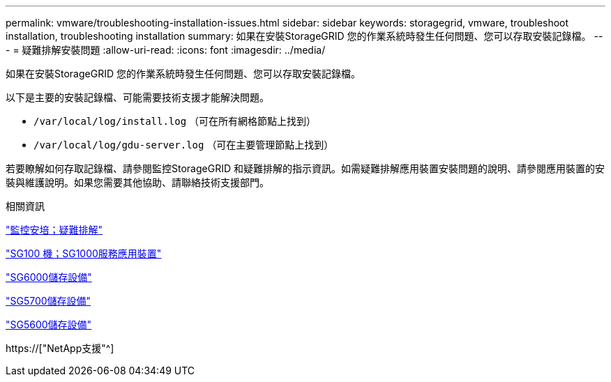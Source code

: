 ---
permalink: vmware/troubleshooting-installation-issues.html 
sidebar: sidebar 
keywords: storagegrid, vmware, troubleshoot installation, troubleshooting installation 
summary: 如果在安裝StorageGRID 您的作業系統時發生任何問題、您可以存取安裝記錄檔。 
---
= 疑難排解安裝問題
:allow-uri-read: 
:icons: font
:imagesdir: ../media/


[role="lead"]
如果在安裝StorageGRID 您的作業系統時發生任何問題、您可以存取安裝記錄檔。

以下是主要的安裝記錄檔、可能需要技術支援才能解決問題。

* `/var/local/log/install.log` （可在所有網格節點上找到）
* `/var/local/log/gdu-server.log` （可在主要管理節點上找到）


若要瞭解如何存取記錄檔、請參閱監控StorageGRID 和疑難排解的指示資訊。如需疑難排解應用裝置安裝問題的說明、請參閱應用裝置的安裝與維護說明。如果您需要其他協助、請聯絡技術支援部門。

.相關資訊
link:../monitor/index.html["監控安培；疑難排解"]

link:../sg100-1000/index.html["SG100  機；SG1000服務應用裝置"]

link:../sg6000/index.html["SG6000儲存設備"]

link:../sg5700/index.html["SG5700儲存設備"]

link:../sg5600/index.html["SG5600儲存設備"]

https://["NetApp支援"^]
